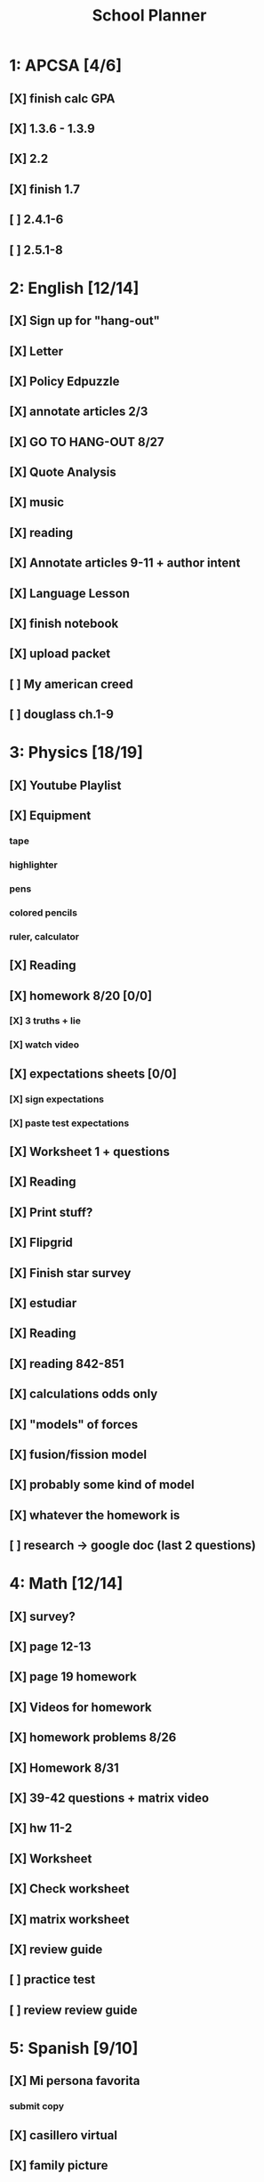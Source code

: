 #+TITLE: School Planner
* 1: APCSA [4/6]
** [X] finish calc GPA
** [X] 1.3.6 - 1.3.9
** [X] 2.2
** [X] finish 1.7
** [ ] 2.4.1-6
** [ ] 2.5.1-8
* 2: English [12/14]
** [X] Sign up for "hang-out"
DEADLINE: <2020-08-18 Tue 22:00>
** [X] Letter
DEADLINE: <2020-08-24 Mon>
** [X] Policy Edpuzzle
DEADLINE: <2020-08-26 Wed>
** [X] annotate articles 2/3
DEADLINE: <2020-08-30 Sun>
** [X] GO TO HANG-OUT 8/27
DEADLINE: <2020-08-27 Thu 03:15>
** [X] Quote Analysis
DEADLINE: <2020-09-01 Tue>
** [X] music
** [X] reading
** [X] Annotate articles 9-11 + author intent
** [X] Language Lesson
** [X] finish notebook
** [X] upload packet
** [ ] My american creed
** [ ] douglass ch.1-9
* 3: Physics [18/19]
** [X] Youtube Playlist
DEADLINE: <2020-08-18 Tue>
** [X] Equipment
DEADLINE: <2020-08-24 Mon>
*** tape
*** highlighter
*** pens
*** colored pencils
*** ruler, calculator
** [X] Reading
** [X] homework 8/20 [0/0]
   DEADLINE: <2020-08-24 Mon>
*** [X] 3 truths + lie
*** [X] watch video
** [X] expectations sheets [0/0]
*** [X] sign expectations
*** [X] paste test expectations
** [X] Worksheet 1 + questions
** [X] Reading
** [X] Print stuff?
** [X] Flipgrid
** [X] Finish star survey
** [X] estudiar
** [X] Reading
** [X] reading 842-851
DEADLINE: <2020-09-09 Wed>
** [X] calculations odds only
DEADLINE: <2020-09-09 Wed>
** [X] "models" of forces
** [X] fusion/fission model
** [X] probably some kind of model
** [X] whatever the homework is
** [ ] research -> google doc (last 2 questions)
* 4: Math [12/14]
** [X] survey?
** [X] page 12-13
   DEADLINE: <2020-08-20 Thu 11:59>
** [X] page 19 homework
** [X] Videos for homework
** [X] homework problems 8/26
** [X] Homework 8/31
** [X] 39-42 questions + matrix video
** [X] hw 11-2
** [X] Worksheet
** [X] Check worksheet
** [X] matrix worksheet
** [X] review guide
** [ ] practice test
** [ ] review review guide
* 5: Spanish [9/10]
** [X] Mi persona favorita
*** submit copy
** [X] casillero virtual
** [X] family picture
** [X] 10 actividades
** [X] ¿Qué le gusta a Rafael?
** [X] Kahoot challenge
** [X] proyecto
** [X] mis amig@s?
** [X] friends diagram
** [ ] write comparative sentences
* 6: History [13/14]
** [X] fill out slide
DEADLINE: <2020-08-21 Fri>
** [X] syllabus / equipment
DEADLINE: <2020-08-21 Fri>
** [X] map project
DEADLINE: <2020-08-21 Fri>
** [X] notes type survey
** [X] prepare reading for socratic seminar
** [X] Writing about american vs puritan values [2/2]
*** [X] Rough Draft
DEADLINE: <2020-08-28 Fri>
*** [X] Final
DEADLINE: <2020-09-01 Tue>
** [X] Reading questions
** [X] constitution questions
** [X] rebellion / confederation homework (gone from schoology?)
** [X] constitution video
** [X] visual metaphor
** [X] Bill of rights
** [X] song analysis
** [ ] readings 1-5
